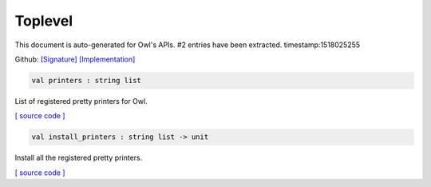 Toplevel
===============================================================================

This document is auto-generated for Owl's APIs.
#2 entries have been extracted.
timestamp:1518025255

Github:
`[Signature] <https://github.com/ryanrhymes/owl/tree/master/src/top/owl_top.mli>`_ 
`[Implementation] <https://github.com/ryanrhymes/owl/tree/master/src/top/owl_top.ml>`_



.. code-block:: ocaml

  val printers : string list

List of registered pretty printers for Owl.

`[ source code ] <https://github.com/ryanrhymes/owl/blob/master/src/top/owl_top.ml#L7>`__



.. code-block:: ocaml

  val install_printers : string list -> unit

Install all the registered pretty printers.

`[ source code ] <https://github.com/ryanrhymes/owl/blob/master/src/top/owl_top.ml#L19>`__




